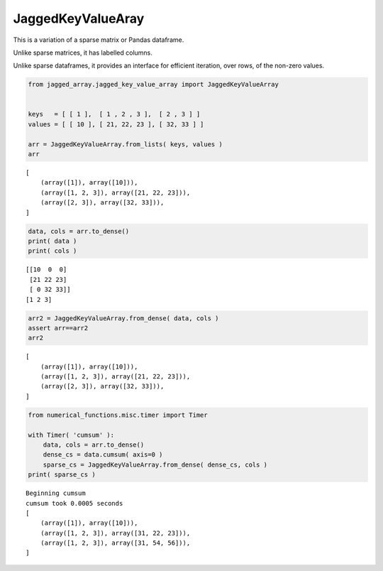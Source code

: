 
JaggedKeyValueAray
==================

This is a variation of a sparse matrix or Pandas dataframe.

Unlike sparse matrices, it has labelled columns.

Unlike sparse dataframes, it provides an interface for efficient
iteration, over rows, of the non-zero values.

.. code:: python

    from jagged_array.jagged_key_value_array import JaggedKeyValueArray
    
    
    keys   = [ [ 1 ],  [ 1 , 2 , 3 ],  [ 2 , 3 ] ]
    values = [ [ 10 ], [ 21, 22, 23 ], [ 32, 33 ] ]
    
    arr = JaggedKeyValueArray.from_lists( keys, values )
    arr




.. parsed-literal::

    [
    	(array([1]), array([10])),
    	(array([1, 2, 3]), array([21, 22, 23])),
    	(array([2, 3]), array([32, 33])),
    ]



.. code:: python

    data, cols = arr.to_dense()
    print( data )
    print( cols )


.. parsed-literal::

    [[10  0  0]
     [21 22 23]
     [ 0 32 33]]
    [1 2 3]


.. code:: python

    arr2 = JaggedKeyValueArray.from_dense( data, cols )
    assert arr==arr2
    arr2




.. parsed-literal::

    [
    	(array([1]), array([10])),
    	(array([1, 2, 3]), array([21, 22, 23])),
    	(array([2, 3]), array([32, 33])),
    ]



.. code:: python

    from numerical_functions.misc.timer import Timer
    
    with Timer( 'cumsum' ):
        data, cols = arr.to_dense()
        dense_cs = data.cumsum( axis=0 )
        sparse_cs = JaggedKeyValueArray.from_dense( dense_cs, cols )
    print( sparse_cs )


.. parsed-literal::

    Beginning cumsum
    cumsum took 0.0005 seconds
    [
    	(array([1]), array([10])),
    	(array([1, 2, 3]), array([31, 22, 23])),
    	(array([1, 2, 3]), array([31, 54, 56])),
    ]

